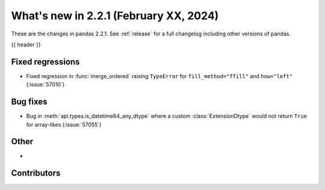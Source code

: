 .. _whatsnew_221:

What's new in 2.2.1 (February XX, 2024)
---------------------------------------

These are the changes in pandas 2.2.1. See :ref:`release` for a full changelog
including other versions of pandas.

{{ header }}

.. ---------------------------------------------------------------------------
.. _whatsnew_221.regressions:

Fixed regressions
~~~~~~~~~~~~~~~~~
- Fixed regression in :func:`merge_ordered` raising ``TypeError`` for ``fill_method="ffill"`` and ``how="left"`` (:issue:`57010`)

.. ---------------------------------------------------------------------------
.. _whatsnew_221.bug_fixes:

Bug fixes
~~~~~~~~~
- Bug in :meth:`api.types.is_datetime64_any_dtype` where a custom :class:`ExtensionDtype` would not return ``True`` for array-likes (:issue:`57055`)

.. ---------------------------------------------------------------------------
.. _whatsnew_221.other:

Other
~~~~~
-

.. ---------------------------------------------------------------------------
.. _whatsnew_221.contributors:

Contributors
~~~~~~~~~~~~
